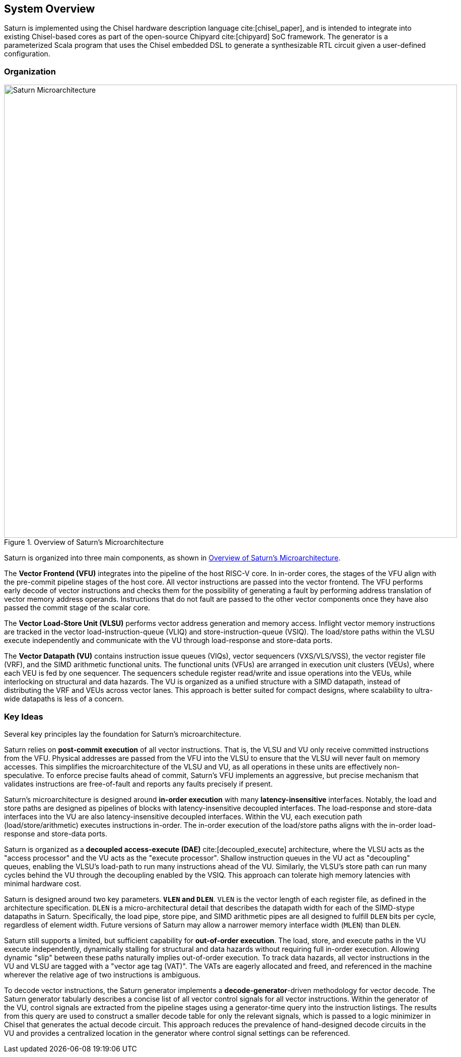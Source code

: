 [[system]]
== System Overview

Saturn is implemented using the Chisel hardware description language cite:[chisel_paper], and is intended to integrate into existing Chisel-based cores as part of the open-source Chipyard cite:[chipyard] SoC framework.
The generator is a parameterized Scala program that uses the Chisel embedded DSL to generate a synthesizable RTL circuit given a user-defined configuration.

=== Organization
[.text-center]
[#overview]
.Overview of Saturn's Microarchitecture
image::diag/uarch.png[Saturn Microarchitecture,width=900,align=center,title-align=center]

Saturn is organized into three main components, as shown in <<overview>>.

The *Vector Frontend (VFU)* integrates into the pipeline of the host RISC-V core.
In in-order cores, the stages of the VFU align with the pre-commit pipeline stages of the host core.
All vector instructions are passed into the vector frontend.
The VFU performs early decode of vector instructions and checks them for the possibility of generating a fault by performing address translation of vector memory address operands.
Instructions that do not fault are passed to the other vector components once they have also passed the commit stage of the scalar core.

The *Vector Load-Store Unit (VLSU)* performs vector address generation and memory access.
Inflight vector memory instructions are tracked in the vector load-instruction-queue (VLIQ) and store-instruction-queue (VSIQ).
The load/store paths within the VLSU execute independently and communicate with the VU through load-response and store-data ports.

The *Vector Datapath (VU)* contains instruction issue queues (VIQs), vector sequencers (VXS/VLS/VSS), the vector register file (VRF), and the SIMD arithmetic functional units.
The functional units (VFUs) are arranged in execution unit clusters (VEUs), where each VEU is fed by one sequencer.
The sequencers schedule register read/write and issue operations into the VEUs, while interlocking on structural and data hazards.
The VU is organized as a unified structure with a SIMD datapath, instead of distributing the VRF and VEUs across vector lanes.
This approach is better suited for compact designs, where scalability to ultra-wide datapaths is less of a concern.

=== Key Ideas

Several key principles lay the foundation for Saturn's microarchitecture.

Saturn relies on *post-commit execution* of all vector instructions.
That is, the VLSU and VU only receive committed instructions from the VFU.
Physical addresses are passed from the VFU into the VLSU to ensure that the VLSU will never fault on memory accesses.
This simplifies the microarchitecture of the VLSU and VU, as all operations in these units are effectively non-speculative.
To enforce precise faults ahead of commit, Saturn's VFU implements an aggressive, but precise mechanism that validates instructions are free-of-fault and reports any faults precisely if present.

Saturn's microarchitecture is designed around *in-order execution* with many *latency-insensitive* interfaces.
Notably, the load and store paths are designed as pipelines of blocks with latency-insensitive decoupled interfaces.
The load-response and store-data interfaces into the VU are also latency-insensitive decoupled interfaces.
Within the VU, each execution path (load/store/arithmetic) executes instructions in-order.
The in-order execution of the load/store paths aligns with the in-order load-response and store-data ports.

Saturn is organized as a *decoupled access-execute (DAE)* cite:[decoupled_execute] architecture, where the VLSU acts as the "access processor" and the VU acts as the "execute processor".
Shallow instruction queues in the VU act as "decoupling" queues, enabling the VLSU's load-path to run many instructions ahead of the VU.
Similarly, the VLSU's store path can run many cycles behind the VU through the decoupling enabled by the VSIQ.
This approach can tolerate high memory latencies with minimal hardware cost.

Saturn is designed around two key parameters. *`VLEN` and `DLEN`*.
`VLEN` is the vector length of each register file, as defined in the architecture specification.
`DLEN` is a micro-architectural detail that describes the datapath width for each of the SIMD-stype datapaths in Saturn.
Specifically, the load pipe, store pipe, and SIMD arithmetic pipes are all designed to fulfill `DLEN` bits per cycle, regardless of element width.
Future versions of Saturn may allow a narrower memory interface width (`MLEN`) than `DLEN`.

Saturn still supports a limited, but sufficient capability for *out-of-order execution*.
The load, store, and execute paths in the VU execute independently, dynamically stalling for structural and data hazards without requiring full in-order execution.
Allowing dynamic "slip" between these paths naturally implies out-of-order execution.
To track data hazards, all vector instructions in the VU and VLSU are tagged with a "vector age tag (VAT)".
The VATs are eagerly allocated and freed, and referenced in the machine wherever the relative age of two instructions is ambiguous.

To decode vector instructions, the Saturn generator implements a *decode-generator*-driven methodology for vector decode.
The Saturn generator tabularly describes a concise list of all vector control signals for all vector instructions.
Within the generator of the VU, control signals are extracted from the pipeline stages using a generator-time query into the instruction listings.
The results from this query are used to construct a smaller decode table for only the relevant signals, which is passed to a logic minimizer in Chisel that generates the actual decode circuit.
This approach reduces the prevalence of hand-designed decode circuits in the VU and provides a centralized location in the generator where control signal settings can be referenced.
